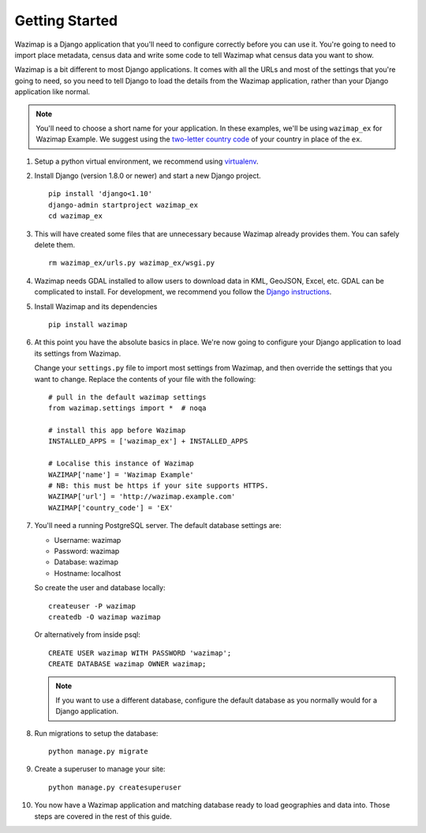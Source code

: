 Getting Started
===============

Wazimap is a Django application that you'll need to configure correctly before you can use it.
You're going to need to import place metadata, census data and write some code to tell Wazimap
what census data you want to show.

Wazimap is a bit different to most Django applications. It comes with all the URLs and most
of the settings that you're going to need, so you need to tell Django to load the details
from the Wazimap application, rather than your Django application like normal.

.. note:: 

    You'll need to choose a short name for your application. In these examples,
    we'll be using ``wazimap_ex`` for Wazimap Example. We suggest using
    the `two-letter country code <https://en.wikipedia.org/wiki/ISO_3166-1_alpha-2>`_ of your
    country in place of the ``ex``.

1. Setup a python virtual environment, we recommend using `virtualenv <https://virtualenv.readthedocs.org/en/latest/>`_.

2. Install Django (version 1.8.0 or newer) and start a new Django project. ::

    pip install 'django<1.10'
    django-admin startproject wazimap_ex
    cd wazimap_ex

3. This will have created some files that are unnecessary because Wazimap already provides them.
   You can safely delete them. ::

    rm wazimap_ex/urls.py wazimap_ex/wsgi.py

4. Wazimap needs GDAL installed to allow users to download data in KML, GeoJSON, Excel, etc.
   GDAL can be complicated to install. For development, we recommend you follow the
   `Django instructions <https://docs.djangoproject.com/en/1.8/ref/contrib/gis/install/geolibs/>`_.

5. Install Wazimap and its dependencies ::

    pip install wazimap

6. At this point you have the absolute basics in place. We're now going to configure
   your Django application to load its settings from Wazimap.

   Change your ``settings.py`` file to import most settings from Wazimap, and then
   override the settings that you want to change. Replace the contents of
   your file with the following: ::



      # pull in the default wazimap settings
      from wazimap.settings import *  # noqa

      # install this app before Wazimap
      INSTALLED_APPS = ['wazimap_ex'] + INSTALLED_APPS

      # Localise this instance of Wazimap
      WAZIMAP['name'] = 'Wazimap Example'
      # NB: this must be https if your site supports HTTPS.
      WAZIMAP['url'] = 'http://wazimap.example.com'
      WAZIMAP['country_code'] = 'EX'

   .. seealso::

       See the :ref:`config` section for more details on configuration options.

7. You'll need a running PostgreSQL server. The default database settings are:

   * Username: wazimap
   * Password: wazimap
   * Database: wazimap
   * Hostname: localhost

   So create the user and database locally: ::

       createuser -P wazimap
       createdb -O wazimap wazimap

   Or alternatively from inside psql: ::

       CREATE USER wazimap WITH PASSWORD 'wazimap';
       CREATE DATABASE wazimap OWNER wazimap;

   .. note::

       If you want to use a different database, configure the default database
       as you normally would for a Django application.

8. Run migrations to setup the database: ::

    python manage.py migrate

9. Create a superuser to manage your site: ::

    python manage.py createsuperuser

10. You now have a Wazimap application and matching database ready to load
    geographies and data into. Those steps are covered in the rest of this
    guide.
